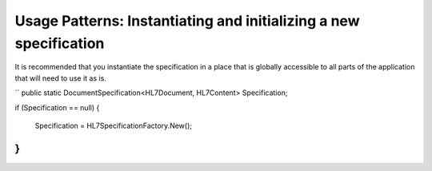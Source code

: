 Usage Patterns: Instantiating and initializing a new specification
==================================================================

It is recommended that you instantiate the specification in a place that is globally accessible to all parts of the application that will need to use it as is.

``
public static DocumentSpecification<HL7Document, HL7Content> Specification;

if (Specification == null)
{
	Specification = HL7SpecificationFactory.New();
}
``
